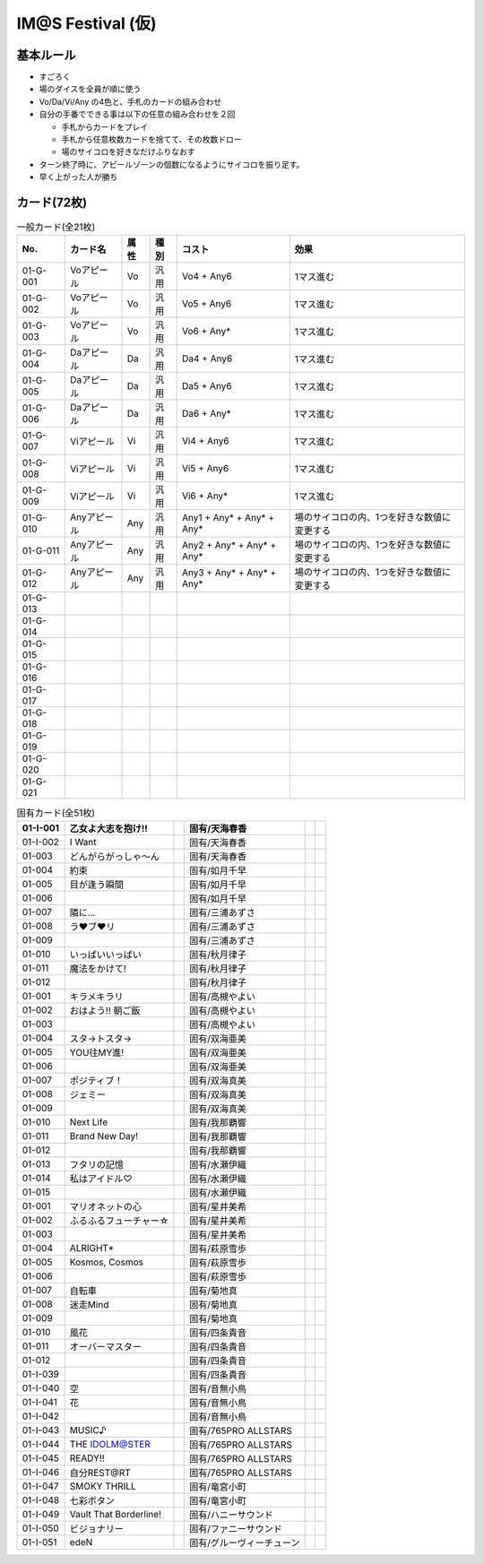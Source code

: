 ##################
IM@S Festival (仮)
##################

基本ルール
==========

- すごろく
- 場のダイスを全員が順に使う
- Vo/Da/Vi/Any の4色と、手札のカードの組み合わせ

- 自分の手番でできる事は以下の任意の組み合わせを２回

  * 手札からカードをプレイ
  * 手札から任意枚数カードを捨てて、その枚数ドロー
  * 場のサイコロを好きなだけふりなおす

- ターン終了時に、アピールゾーンの個数になるようにサイコロを振り足す。
- 早く上がった人が勝ち


カード(72枚)
============


.. list-table:: 一般カード(全21枚)
  :header-rows: 1

  * - No.
    - カード名
    - 属性
    - 種別
    - コスト
    - 効果
  * - 01-G-001
    - Voアピール
    - Vo
    - 汎用
    - Vo4 + Any6
    - 1マス進む
  * - 01-G-002
    - Voアピール
    - Vo
    - 汎用
    - Vo5 + Any6
    - 1マス進む
  * - 01-G-003
    - Voアピール
    - Vo
    - 汎用
    - Vo6 + Any*
    - 1マス進む
  * - 01-G-004
    - Daアピール
    - Da
    - 汎用
    - Da4 + Any6
    - 1マス進む
  * - 01-G-005
    - Daアピール
    - Da
    - 汎用
    - Da5 + Any6
    - 1マス進む
  * - 01-G-006
    - Daアピール
    - Da
    - 汎用
    - Da6 + Any*
    - 1マス進む
  * - 01-G-007
    - Viアピール
    - Vi
    - 汎用
    - Vi4 + Any6
    - 1マス進む
  * - 01-G-008
    - Viアピール
    - Vi
    - 汎用
    - Vi5 + Any6
    - 1マス進む
  * - 01-G-009
    - Viアピール
    - Vi
    - 汎用
    - Vi6 + Any*
    - 1マス進む
  * - 01-G-010
    - Anyアピール
    - Any
    - 汎用
    - Any1 + Any* + Any* + Any*
    - 場のサイコロの内、1つを好きな数値に変更する
  * - 01-G-011
    - Anyアピール
    - Any
    - 汎用
    - Any2 + Any* + Any* + Any*
    - 場のサイコロの内、1つを好きな数値に変更する
  * - 01-G-012
    - Anyアピール
    - Any
    - 汎用
    - Any3 + Any* + Any* + Any*
    - 場のサイコロの内、1つを好きな数値に変更する
  * - 01-G-013
    - 
    - 
    - 
    - 
    - 
  * - 01-G-014
    - 
    - 
    - 
    - 
    - 
  * - 01-G-015
    - 
    - 
    - 
    - 
    - 
  * - 01-G-016
    - 
    - 
    - 
    - 
    - 
  * - 01-G-017
    - 
    - 
    - 
    - 
    - 
  * - 01-G-018
    - 
    - 
    - 
    - 
    - 
  * - 01-G-019
    - 
    - 
    - 
    - 
    - 
  * - 01-G-020
    - 
    - 
    - 
    - 
    - 
  * - 01-G-021
    - 
    - 
    - 
    - 
    - 


.. list-table:: 固有カード(全51枚)
  :header-rows: 1

  * - 01-I-001
    - 乙女よ大志を抱け!!
    - 
    - 固有/天海春香
    - 
    - 
  * - 01-I-002
    - I Want
    - 
    - 固有/天海春香
    - 
    - 
  * - 01-003
    - どんがらがっしゃ～ん
    - 
    - 固有/天海春香
    - 
    - 
  * - 01-004
    - 約束
    - 
    - 固有/如月千早
    - 
    - 
  * - 01-005
    - 目が逢う瞬間
    - 
    - 固有/如月千早
    - 
    - 
  * - 01-006
    - 
    - 
    - 固有/如月千早
    - 
    - 
  * - 01-007
    - 隣に…
    - 
    - 固有/三浦あずさ
    - 
    - 
  * - 01-008
    - ラ♥ブ♥リ
    - 
    - 固有/三浦あずさ
    - 
    - 
  * - 01-009
    - 
    - 
    - 固有/三浦あずさ
    - 
    - 
  * - 01-010
    - いっぱいいっぱい
    - 
    - 固有/秋月律子
    - 
    - 
  * - 01-011
    - 魔法をかけて!
    - 
    - 固有/秋月律子
    - 
    - 
  * - 01-012
    - 
    - 
    - 固有/秋月律子
    - 
    - 
  * - 01-001
    - キラメキラリ
    - 
    - 固有/高槻やよい
    - 
    - 
  * - 01-002
    - おはよう!! 朝ご飯
    - 
    - 固有/高槻やよい
    - 
    - 
  * - 01-003
    - 
    - 
    - 固有/高槻やよい
    - 
    - 
  * - 01-004
    - スタ→トスタ→
    - 
    - 固有/双海亜美
    - 
    - 
  * - 01-005
    - YOU往MY進!
    - 
    - 固有/双海亜美
    - 
    - 
  * - 01-006
    - 
    - 
    - 固有/双海亜美
    - 
    - 
  * - 01-007
    - ポジティブ！
    - 
    - 固有/双海真美
    - 
    - 
  * - 01-008
    - ジェミー
    - 
    - 固有/双海真美
    - 
    - 
  * - 01-009
    - 
    - 
    - 固有/双海真美
    - 
    - 
  * - 01-010
    - Next Life
    - 
    - 固有/我那覇響
    - 
    - 
  * - 01-011
    - Brand New Day!
    - 
    - 固有/我那覇響
    - 
    - 
  * - 01-012
    - 
    - 
    - 固有/我那覇響
    - 
    - 
  * - 01-013
    - フタリの記憶
    - 
    - 固有/水瀬伊織
    - 
    - 
  * - 01-014
    - 私はアイドル♡
    - 
    - 固有/水瀬伊織
    - 
    - 
  * - 01-015
    - 
    - 
    - 固有/水瀬伊織
    - 
    - 
  * - 01-001
    - マリオネットの心
    - 
    - 固有/星井美希
    - 
    - 
  * - 01-002
    - ふるふるフューチャー☆
    - 
    - 固有/星井美希
    - 
    - 
  * - 01-003
    - 
    - 
    - 固有/星井美希
    - 
    - 
  * - 01-004
    - ALRIGHT*
    - 
    - 固有/萩原雪歩
    - 
    - 
  * - 01-005
    - Kosmos, Cosmos
    - 
    - 固有/萩原雪歩
    - 
    - 
  * - 01-006
    - 
    - 
    - 固有/萩原雪歩
    - 
    - 
  * - 01-007
    - 自転車
    - 
    - 固有/菊地真
    - 
    - 
  * - 01-008
    - 迷走Mind
    - 
    - 固有/菊地真
    - 
    - 
  * - 01-009
    - 
    - 
    - 固有/菊地真
    - 
    - 
  * - 01-010
    - 風花
    - 
    - 固有/四条貴音
    - 
    - 
  * - 01-011
    - オーバーマスター
    - 
    - 固有/四条貴音
    - 
    - 
  * - 01-012
    - 
    - 
    - 固有/四条貴音
    - 
    - 
  * - 01-I-039
    - 
    - 
    - 固有/四条貴音
    - 
    - 
  * - 01-I-040
    - 空
    - 
    - 固有/音無小鳥
    - 
    - 
  * - 01-I-041
    - 花
    - 
    - 固有/音無小鳥
    - 
    - 
  * - 01-I-042
    - 
    - 
    - 固有/音無小鳥
    - 
    - 
  * - 01-I-043
    - MUSIC♪
    - 
    - 固有/765PRO ALLSTARS
    - 
    - 
  * - 01-I-044
    - THE IDOLM@STER
    - 
    - 固有/765PRO ALLSTARS
    - 
    - 
  * - 01-I-045
    - READY!!
    - 
    - 固有/765PRO ALLSTARS
    - 
    - 
  * - 01-I-046
    - 自分REST@RT
    - 
    - 固有/765PRO ALLSTARS
    - 
    - 
  * - 01-I-047
    - SMOKY THRILL
    - 
    - 固有/竜宮小町
    - 
    - 
  * - 01-I-048
    - 七彩ボタン
    - 
    - 固有/竜宮小町
    - 
    - 
  * - 01-I-049
    - Vault That Borderline!
    - 
    - 固有/ハニーサウンド
    - 
    - 
  * - 01-I-050
    - ビジョナリー
    - 
    - 固有/ファニーサウンド
    - 
    - 
  * - 01-I-051
    - edeN
    - 
    - 固有/グルーヴィーチューン
    - 
    - 

